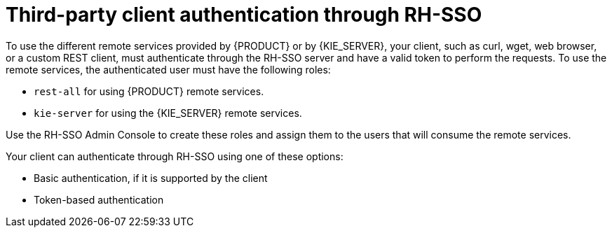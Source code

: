 [id='sso-third-party-proc']
= Third-party client authentication through RH-SSO

To use the different remote services provided by {PRODUCT} or by {KIE_SERVER}, your client, such as curl, wget, web browser, or a custom REST client, must authenticate through the RH-SSO server and have a valid token to perform the requests. To use the remote services, the authenticated user must have the following roles:

* `rest-all` for using {PRODUCT} remote services.
* `kie-server` for using the {KIE_SERVER} remote services.

Use the RH-SSO Admin Console to create these roles and assign them to the users that will consume the remote services.

Your client can authenticate through RH-SSO using one of these options:

* Basic authentication, if it is supported by the client
* Token-based authentication

